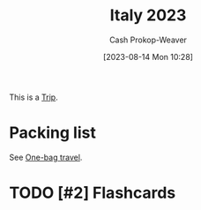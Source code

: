 :PROPERTIES:
:ID:       ed7f1712-4b41-4199-ad3b-34b51e769952
:LAST_MODIFIED: [2023-09-06 Wed 08:04]
:END:
#+title: Italy 2023
#+hugo_custom_front_matter: :slug "ed7f1712-4b41-4199-ad3b-34b51e769952"
#+author: Cash Prokop-Weaver
#+date: [2023-08-14 Mon 10:28]
#+filetags: :hastodo:concept:

This is a [[id:37ed078d-dc48-48b5-abe3-20590ecbe41b][Trip]].

* Packing list

See [[id:b2910eeb-51c9-44da-99fa-b852ef70e7e6][One-bag travel]].

* TODO [#2] Flashcards

